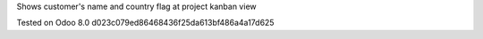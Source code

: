 Shows customer's name and country flag at project kanban view

Tested on Odoo 8.0 d023c079ed86468436f25da613bf486a4a17d625

